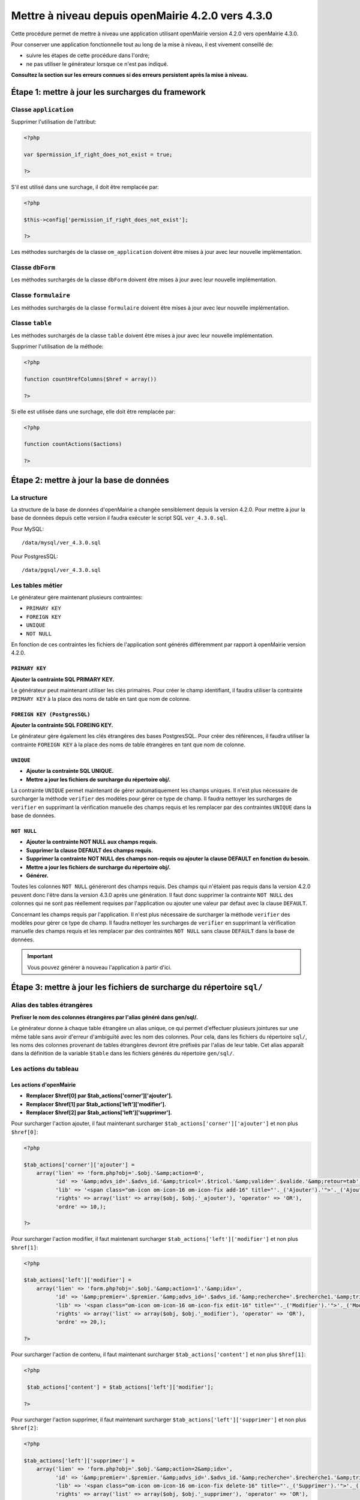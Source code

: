 ==================================================
Mettre à niveau depuis openMairie 4.2.0 vers 4.3.0
==================================================

Cette procédure permet de mettre à niveau une application utilisant openMairie
version 4.2.0 vers openMairie 4.3.0.

Pour conserver une application fonctionnelle tout au long de la mise à niveau,
il est vivement conseillé de:

- suivre les étapes de cette procédure dans l'ordre;
- ne pas utiliser le générateur lorsque ce n'est pas indiqué.

**Consultez la section sur les erreurs connues si des erreurs persistent après
la mise à niveau.**

Étape 1: mettre à jour les surcharges du framework
==================================================

Classe ``application``
----------------------

Supprimer l'utilisation de l'attribut:

.. code-block:: php

   <?php

   var $permission_if_right_does_not_exist = true;

   ?>

S'il est utilisé dans une surchage, il doit être remplacée par:

.. code-block:: php

   <?php

   $this->config['permission_if_right_does_not_exist'];

   ?>

Les méthodes surchargés de la classe ``om_application`` doivent être mises à
jour avec leur nouvelle implémentation.


Classe ``dbForm``
-----------------

Les méthodes surchargés de la classe ``dbForm`` doivent être mises à jour avec
leur nouvelle implémentation.

Classe ``formulaire``
---------------------

Les méthodes surchargés de la classe ``formulaire`` doivent être mises à jour
avec leur nouvelle implémentation.

Classe ``table``
-----------------

Les méthodes surchargés de la classe ``table`` doivent être mises à jour avec
leur nouvelle implémentation.

Supprimer l'utilisation de la méthode:

.. code-block:: php

   <?php

   function countHrefColumns($href = array())

   ?>

Si elle est utilisée dans une surchage, elle doit être remplacée par:

.. code-block:: php

   <?php

   function countActions($actions)

   ?>

Étape 2: mettre à jour la base de données
=========================================

La structure
------------

La structure de la base de données d'openMairie a changée sensiblement depuis la
version 4.2.0. Pour mettre à jour la base de données depuis cette version il
faudra exécuter le script SQL ``ver_4.3.0.sql``.

Pour MySQL: ::

/data/mysql/ver_4.3.0.sql

Pour PostgresSQL: ::

/data/pgsql/ver_4.3.0.sql

Les tables métier
-----------------

Le générateur gère maintenant plusieurs contraintes:

- ``PRIMARY KEY``
- ``FOREIGN KEY``
- ``UNIQUE``
- ``NOT NULL``

En fonction de ces contraintes les fichiers de l'application sont générés
différemment par rapport à openMairie version 4.2.0.

``PRIMARY KEY``
...............

**Ajouter la contrainte SQL PRIMARY KEY.**

Le générateur peut maintenant utiliser les clés primaires. Pour créer le champ
identifiant, il faudra utiliser la contrainte ``PRIMARY KEY`` à la place des
noms de table en tant que nom de colonne.

``FOREIGN KEY (PostgresSQL)``
.............................

**Ajouter la contrainte SQL FOREING KEY.**

Le générateur gère également les clés étrangères des bases PostgresSQL. Pour
créer des références, il faudra utiliser la contrainte ``FOREIGN KEY`` à la
place des noms de table étrangères en tant que nom de colonne.

``UNIQUE``
..........

- **Ajouter la contrainte SQL UNIQUE.**
- **Mettre a jour les fichiers de surcharge du répertoire obj/.**

La contrainte ``UNIQUE`` permet maintenant de gérer automatiquement les champs
uniques. Il n'est plus nécessaire de surcharger la méthode ``verifier`` des
modèles pour gérer ce type de champ. Il faudra nettoyer les surcharges de
``verifier`` en supprimant la vérification manuelle des champs requis et les
remplacer par des contraintes ``UNIQUE`` dans la base de données.

``NOT NULL``
............

- **Ajouter la contrainte NOT NULL aux champs requis.**
- **Supprimer la clause DEFAULT des champs requis.**
- **Supprimer la contrainte NOT NULL des champs non-requis ou ajouter la clause
  DEFAULT en fonction du besoin.**
- **Mettre a jour les fichiers de surcharge du répertoire obj/.**
- **Générer.**

Toutes les colonnes ``NOT NULL`` généreront des champs requis. Des champs
qui n'étaient pas requis dans la version 4.2.0 peuvent donc l'être dans la
version 4.3.0 après une génération. Il faut donc supprimer la contrainte
``NOT NULL`` des colonnes qui ne sont pas réellement requises par l'application
ou ajouter une valeur par defaut avec la clause ``DEFAULT``.

Concernant les champs requis par l'application. Il n'est plus nécessaire de
surcharger la méthode ``verifier`` des modèles pour gérer ce type de champ. Il
faudra nettoyer les surcharges de ``verifier`` en supprimant la vérification
manuelle des champs requis et les remplacer par des contraintes ``NOT NULL``
sans clause ``DEFAULT`` dans la base de données.

.. important::
   Vous pouvez générer à nouveau l'application à partir d'ici.

Étape 3: mettre à jour les fichiers de surcharge du répertoire ``sql/``
=======================================================================

Alias des tables étrangères
---------------------------

**Prefixer le nom des colonnes étrangères par l'alias généré dans gen/sql/.**

Le générateur donne à chaque table étrangère un alias unique, ce qui permet
d'effectuer plusieurs jointures sur une même table sans avoir d'erreur
d'ambiguïté avec les nom des colonnes. Pour cela, dans les fichiers du
répertoire ``sql/``, les noms des colonnes provenant de tables étrangères
devront être préfixés par l'alias de leur table. Cet alias apparaît dans la
définition de la variable ``$table`` dans les fichiers générés du répertoire
``gen/sql/``.

Les actions du tableau
----------------------

Les actions d'openMairie
........................

- **Remplacer $href[0] par $tab_actions['corner']['ajouter'].**
- **Remplacer $href[1] par $tab_actions['left']['modifier'].**
- **Remplacer $href[2] par $tab_actions['left']['supprimer'].**

Pour surcharger l'action ajouter, il faut maintenant surcharger
``$tab_actions['corner']['ajouter']`` et non plus ``$href[0]``:

.. code-block:: php

   <?php

   $tab_actions['corner']['ajouter'] =
       array('lien' => 'form.php?obj='.$obj.'&amp;action=0',
             'id' => '&amp;advs_id='.$advs_id.'&amp;tricol='.$tricol.'&amp;valide='.$valide.'&amp;retour=tab',
             'lib' => '<span class="om-icon om-icon-16 om-icon-fix add-16" title="'._('Ajouter').'">'._('Ajouter').'</span>',
             'rights' => array('list' => array($obj, $obj.'_ajouter'), 'operator' => 'OR'),
             'ordre' => 10,);

   ?>

Pour surcharger l'action modifier, il faut maintenant surcharger
``$tab_actions['left']['modifier']`` et non plus ``$href[1]``:

.. code-block:: php

   <?php

   $tab_actions['left']['modifier'] =
       array('lien' => 'form.php?obj='.$obj.'&amp;action=1'.'&amp;idx=',
             'id' => '&amp;premier='.$premier.'&amp;advs_id='.$advs_id.'&amp;recherche='.$recherche1.'&amp;tricol='.$tricol.'&amp;selectioncol='.$selectioncol.'&amp;valide='.$valide.'&amp;retour=tab',
             'lib' => '<span class="om-icon om-icon-16 om-icon-fix edit-16" title="'._('Modifier').'">'._('Modifier').'</span>',
             'rights' => array('list' => array($obj, $obj.'_modifier'), 'operator' => 'OR'),
             'ordre' => 20,);

   ?>

Pour surcharger l'action de contenu, il faut maintenant surcharger
``$tab_actions['content']`` et non plus ``$href[1]``:

.. code-block:: php

   <?php

    $tab_actions['content'] = $tab_actions['left']['modifier'];

   ?>

Pour surcharger l'action supprimer, il faut maintenant surcharger
``$tab_actions['left']['supprimer']`` et non plus ``$href[2]``:

.. code-block:: php

   <?php

   $tab_actions['left']['supprimer'] =
       array('lien' => 'form.php?obj='.$obj.'&amp;action=2&amp;idx=',
             'id' => '&amp;premier='.$premier.'&amp;advs_id='.$advs_id.'&amp;recherche='.$recherche1.'&amp;tricol='.$tricol.'&amp;selectioncol='.$selectioncol.'&amp;valide='.$valide.'&amp;retour=tab',
             'lib' => '<span class="om-icon om-icon-16 om-icon-fix delete-16" title="'._('Supprimer').'">'._('Supprimer').'</span>',
             'rights' => array('list' => array($obj, $obj.'_supprimer'), 'operator' => 'OR'),
             'ordre' => 30,);

   ?>

Les actions personnalisées
..........................

**Redéfinir les actions avec la nouvelle manière.**

Les actions personnalisées doivent être défini selon la nouvelle manière.
Exemple:

.. code-block:: php

   <?php

   $tab_actions['left']['edition'] = array(
       'lien' => '../pdf/pdfetat.php?obj=om_collectivite&amp;idx=',
       'id' => '',
       'lib' => '<span class="om-icon om-icon-16 om-icon-fix pdf-16" title="'._('Edition').'">'._('Edition').'</span>',
       'ajax' => false,
       'ordre' => 21,
   );

   ?>

La première clé de ``$tab_actions`` permet choisir la position d'affichage:

- ``left`` pour les actions en coin;
- ``corner`` pour les actions de gauche.

La seconde clé de ``$tab_actions`` permet de définir la nouvelle action. Cette
clé doit être différente de: ``ajouter``, ``consulter``, ``modifier`` et
``supprimer``.

Les clés ``lien``, ``id`` et ``lib`` s'utilise de la même manière qu'avant.

La clé ``ajax`` permet d'indiquer si l'action doit être affichée en ajax ou non
dans les sous-tableaux:

- ``true``, l'action utilisera la fonction ``ajaxIt()``;
- ``false``, l'action n'utilisera pas la fonction ``ajaxIt()``.

La clé ``ordre`` permet de déterminer l'odre d'affichage par rapport aux autres
actions:

- 9, l'action s'affichera avant l'action consulter;
- 11, l'action s'affichera après l'action consulter.

Les erreurs connues
===================
